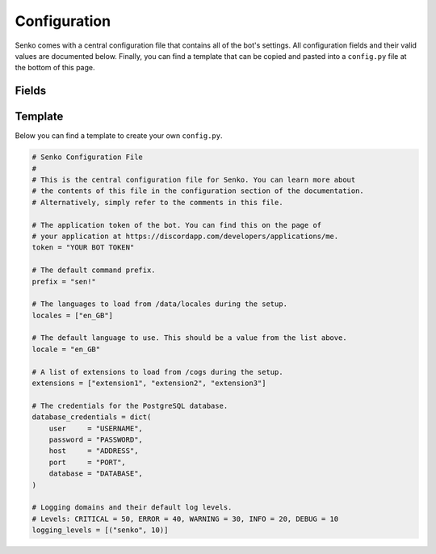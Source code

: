 .. _configuration:

Configuration
#############

Senko comes with a central configuration file that contains all of the bot's
settings. All configuration fields and their valid values are documented below.
Finally, you can find a template that can be copied and pasted into a
``config.py`` file at the bottom of this page.

Fields
******

.. data:: config.token
    :type: str
    :value: ""

    The application token of the bot. You can find this on the page of your
    application at https://discordapp.com/developers/applications/me.

.. data:: config.prefix
    :type: str
    :value: "sen!"

    The default command prefix. The bot can also be mentioned instead.

.. data:: config.locales
    :type: List[str]
    :value: ["en_GB"]

    IDs of locales to be loaded from ``/data/locales/`` during setup.

.. data:: config.locale
    :type: str
    :value: "en_GB"

    The default locale of the bot. Must be a value from :data:`config.locales`.

.. data:: config.extensions
    :type: List[str]
    :value: ["introduction", "permissions", "metrics", ...]

    A list of extensions to load from ``/cogs/`` during setup.
    
.. data:: config.database_credentials
    :type: Dict[str, str]
    :value: ...

    The credentials for the PostgreSQL database.

    =============== ===========================================================
    Field           Description
    =============== ===========================================================
    ``user``        The name of the database user to connect with.
    ``password``    The password of the database user to connect with.
    ``host``        The host address on which the database server is running.
    ``port``        The port under which the database server is running.
    ``database``    The name of the database to connect to.
    =============== ===========================================================

.. data:: config.logging_levels
    :type: List[Tuple[str, int]]
    :value: [("senko", 20)]

    A list of logging domains mapped to the logging level that should be set
    for them when the launcher is setting up the logging module.

Template
********

Below you can find a template to create your own ``config.py``.

.. code-block:: python3

    # Senko Configuration File
    #
    # This is the central configuration file for Senko. You can learn more about
    # the contents of this file in the configuration section of the documentation.
    # Alternatively, simply refer to the comments in this file.

    # The application token of the bot. You can find this on the page of
    # your application at https://discordapp.com/developers/applications/me.
    token = "YOUR BOT TOKEN"

    # The default command prefix.
    prefix = "sen!"

    # The languages to load from /data/locales during the setup.
    locales = ["en_GB"]

    # The default language to use. This should be a value from the list above.
    locale = "en_GB"

    # A list of extensions to load from /cogs during the setup.
    extensions = ["extension1", "extension2", "extension3"]

    # The credentials for the PostgreSQL database.
    database_credentials = dict(
        user     = "USERNAME",
        password = "PASSWORD",
        host     = "ADDRESS",
        port     = "PORT",
        database = "DATABASE",
    )

    # Logging domains and their default log levels.
    # Levels: CRITICAL = 50, ERROR = 40, WARNING = 30, INFO = 20, DEBUG = 10
    logging_levels = [("senko", 10)]